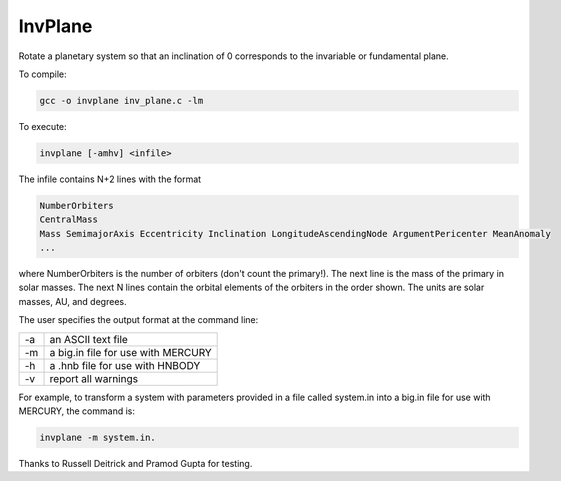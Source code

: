 InvPlane
========

Rotate a planetary system so that an inclination of 0 corresponds to the invariable or fundamental plane.



To compile: 

.. code-block:: bash

  gcc -o invplane inv_plane.c -lm
                                                                   
To execute:

.. code-block:: bash

  invplane [-amhv] <infile>

The infile  contains N+2 lines with the format

.. code-block:: bash

  NumberOrbiters
  CentralMass
  Mass SemimajorAxis Eccentricity Inclination LongitudeAscendingNode ArgumentPericenter MeanAnomaly
  ...
  
where NumberOrbiters is the number of orbiters (don't count the primary!). The next line is the mass of the primary in solar masses. The next N lines contain the orbital elements of the orbiters in the order shown. The units are solar masses, AU, and degrees.                                                       
                                                                   
The user specifies the output format at the command line: 

====   ============
-a     an ASCII text file                                            
-m     a big.in file for use with MERCURY                            
-h     a .hnb file for use with HNBODY                               
-v     report all warnings                                           
====   ============


For example, to transform a system with parameters provided in a file called system.in into a big.in file for use with MERCURY,     
the command is: 

.. code-block:: bash

  invplane -m system.in.                             
                                                                   
Thanks to Russell Deitrick and Pramod Gupta for testing.  
